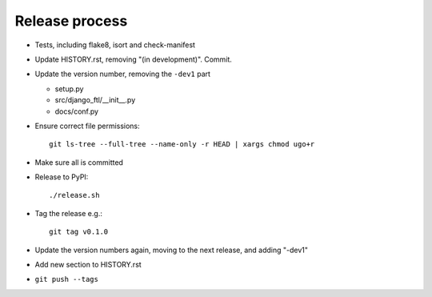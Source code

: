 Release process
===============

* Tests, including flake8, isort and check-manifest

* Update HISTORY.rst, removing "(in development)". Commit.

* Update the version number, removing the ``-dev1`` part

  * setup.py
  * src/django_ftl/__init__.py
  * docs/conf.py

* Ensure correct file permissions::

    git ls-tree --full-tree --name-only -r HEAD | xargs chmod ugo+r

* Make sure all is committed

* Release to PyPI::

    ./release.sh

* Tag the release e.g.::

    git tag v0.1.0

* Update the version numbers again, moving to the next release, and adding "-dev1"

* Add new section to HISTORY.rst

* ``git push --tags``
